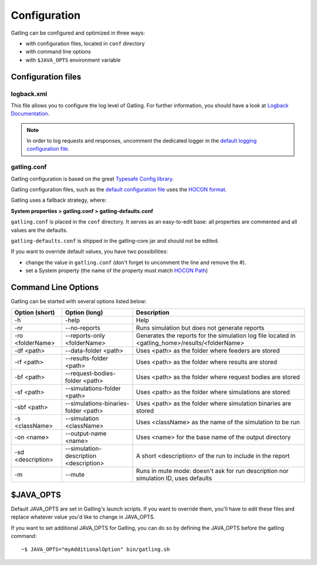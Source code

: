 .. _configuration:

#############
Configuration
#############

Gatling can be configured and optimized in three ways:

* with configuration files, located in ``conf`` directory
* with command line options
* with ``$JAVA_OPTS`` environment variable

Configuration files
===================

logback.xml
-----------

This file allows you to configure the log level of Gatling.
For further information, you should have a look at `Logback Documentation <http://logback.qos.ch/manual/index.html>`_.

.. note:: In order to log requests and responses, uncomment the dedicated logger in the `default logging configuration file <https://github.com/excilys/gatling/blob/master/gatling-bundle/src/universal/conf/logback.xml>`_.

gatling.conf
------------

Gatling configuration is based on the great `Typesafe Config library <https://github.com/typesafehub/config>`_.

Gatling configuration files, such as the `default configuration file`_ uses the `HOCON format <https://github.com/typesafehub/config/blob/master/HOCON.md>`_.

Gatling uses a fallback strategy, where:

**System properties > gatling.conf > gatling-defaults.conf**

``gatling.conf`` is placed in the ``conf`` directory. It serves as an easy-to-edit base: all properties are commented and all values are the defaults.

``gatling-defaults.conf`` is shipped in the gatling-core jar and should not be edited.

If you want to override default values, you have two possibilities:

* change the value in ``gatling.conf`` (don't forget to uncomment the line and remove the #).
* set a System property (the name of the property must match `HOCON Path <https://github.com/typesafehub/config/blob/master/HOCON.md#paths-as-keys>`_)

.. _gatling-cli-options:

Command Line Options
====================

Gatling can be started with several options listed below:

+-------------------+----------------------------------------+--------------------------------------------------------------------------------------------------+
| Option (short)    | Option (long)                          | Description                                                                                      |
+===================+========================================+==================================================================================================+
| -h                | -help                                  | Help                                                                                             |
+-------------------+----------------------------------------+--------------------------------------------------------------------------------------------------+
| -nr               | --no-reports                           | Runs simulation but does not generate reports                                                    |
+-------------------+----------------------------------------+--------------------------------------------------------------------------------------------------+
| -ro <folderName>  | --reports-only <folderName>            | Generates the reports for the simulation log file located in <gatling_home>/results/<folderName> |
+-------------------+----------------------------------------+--------------------------------------------------------------------------------------------------+
| -df <path>        | --data-folder <path>                   | Uses <path> as the folder where feeders are stored                                               |
+-------------------+----------------------------------------+--------------------------------------------------------------------------------------------------+
| -rf <path>        | --results-folder <path>                | Uses <path> as the folder where results are stored                                               |
+-------------------+----------------------------------------+--------------------------------------------------------------------------------------------------+
| -bf <path>        | --request-bodies-folder <path>         | Uses <path> as the folder where request bodies are stored                                        |
+-------------------+----------------------------------------+--------------------------------------------------------------------------------------------------+
| -sf <path>        | --simulations-folder <path>            | Uses <path> as the folder where simulations are stored                                           |
+-------------------+----------------------------------------+--------------------------------------------------------------------------------------------------+
| -sbf <path>       | --simulations-binaries-folder <path>   | Uses <path> as the folder where simulation binaries are stored                                   |
+-------------------+----------------------------------------+--------------------------------------------------------------------------------------------------+
| -s <className>    | --simulation <className>               | Uses <className> as the name of the simulation to be run                                         |
+-------------------+----------------------------------------+--------------------------------------------------------------------------------------------------+
| -on <name>        | --output-name <name>                   | Uses <name> for the base name of the output directory                                            |
+-------------------+----------------------------------------+--------------------------------------------------------------------------------------------------+
| -sd <description> | --simulation-description <description> | A short <description> of the run to include in the report                                        |
+-------------------+----------------------------------------+--------------------------------------------------------------------------------------------------+
| -m                | --mute                                 | Runs in mute mode: doesn't ask for run description nor simulation ID, uses defaults              |
+-------------------+----------------------------------------+--------------------------------------------------------------------------------------------------+

$JAVA_OPTS
==========

Default JAVA_OPTS are set in Gatling's launch scripts.
If you want to override them, you'll have to edit these files and replace whatever value you'd like to change in JAVA_OPTS.

If you want to set additional JAVA_OPTS for Gatling, you can do so by defining the JAVA_OPTS before the gatling command::

  ~$ JAVA_OPTS="myAdditionalOption" bin/gatling.sh

.. _default configuration file: https://github.com/excilys/gatling/blob/master/gatling-core/src/main/resources/gatling-defaults.conf
